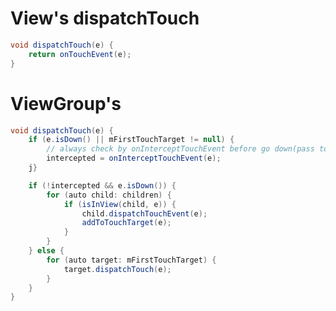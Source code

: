 * View's dispatchTouch
#+begin_src java
  void dispatchTouch(e) {
      return onTouchEvent(e);
  }
#+end_src


* ViewGroup's 
#+begin_src java
  void dispatchTouch(e) {
      if (e.isDown() || mFirstTouchTarget != null) {
          // always check by onInterceptTouchEvent before go down(pass to child)
          intercepted = onInterceptTouchEvent(e);
      j}

      if (!intercepted && e.isDown()) {
          for (auto child: children) {
              if (isInView(child, e)) {
                  child.dispatchTouchEvent(e);
                  addToTouchTarget(e);
              }
          }
      } else {
          for (auto target: mFirstTouchTarget) {
              target.dispatchTouch(e);
          }
      }
  }
#+end_src
